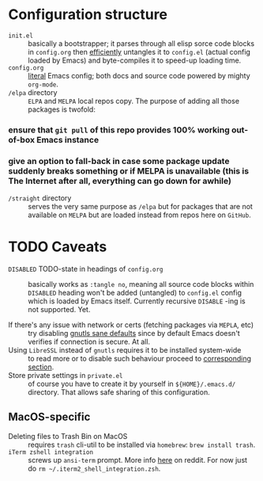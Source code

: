 * Configuration structure
+ ~init.el~ :: basically a bootstrapper; it parses through all elisp sorce code blocks in ~config.org~ then [[http://www.holgerschurig.de/en/emacs-efficiently-untangling-elisp/][efficiently]] untangles it to ~config.el~ (actual config loaded by Emacs) and byte-compiles it to speed-up loading time.
+ ~config.org~ :: [[https://en.wikipedia.org/wiki/Literate_programming][literal]] Emacs config; both docs and source code powered by mighty =org-mode=.
+ ~/elpa~ directory :: ~ELPA~ and ~MELPA~ local repos copy. The purpose of adding all those packages is twofold:
*** ensure that ~git pull~ of this repo provides 100% working out-of-box Emacs instance
*** give an option to fall-back  in case some package update suddenly breaks something or if MELPA is unavailable (this is The Internet after all, everything can go down for awhile)
+ ~/straight~ directory :: serves the very same purpose as ~/elpa~ but for packages that are not available on ~MELPA~ but are loaded instead from repos here on ~GitHub~.

* TODO Caveats
+ ~DISABLED~ TODO-state in headings of ~config.org~ :: basically works as ~:tangle no~, meaning all source code blocks within ~DISABLED~ heading won't be added (untangled) to ~config.el~ config which is loaded by Emacs itself. Currently recursive ~DISABLE~ -ing is not supported. Yet.

+ If there's any issue with network or certs (fetching packages via ~MEPLA~, etc) :: try disabling [[file:config.org::*gnutls sane defaults][gnutls sane defaults]] since by default Emacs doesn't verifies if connection is secure. At all.
+ Using ~LibreSSL~ instead of ~gnutls~ requires it to be installed system-wide :: to read more or to disable such behaviour proceed to [[file:config.org::*Use ~LibreSSL~ instead of ~gnutls~][corresponding section]].
+ Store private settings in ~private.el~ :: of course you have to create it by yourself in ~${HOME}/.emacs.d/~ directory. That allows safe sharing of this configuration.

** MacOS-specific
+ Deleting files to Trash Bin on MacOS :: requires ~trash~ cli-util to be installed via ~homebrew~: ~brew install trash~.
+ ~iTerm zshell integration~ :: screws up ~ansi-term~ prompt. More info [[https://www.reddit.com/r/emacs/comments/5p3njk/help_terminal_zsh_control_characters_in_prompt/dco7yud/][here]] on reddit. For now just do ~rm ~/.iterm2_shell_integration.zsh~.


